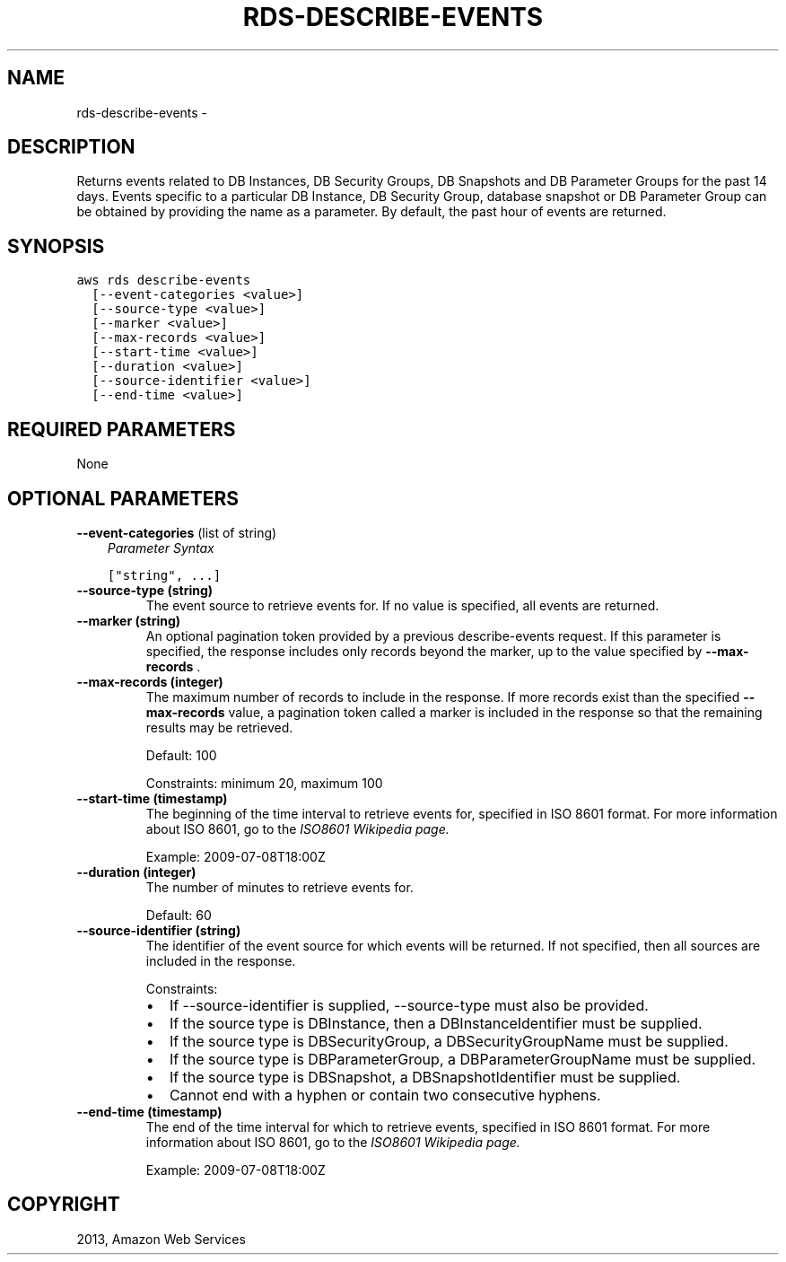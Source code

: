 .TH "RDS-DESCRIBE-EVENTS" "1" "March 11, 2013" "0.8" "aws-cli"
.SH NAME
rds-describe-events \- 
.
.nr rst2man-indent-level 0
.
.de1 rstReportMargin
\\$1 \\n[an-margin]
level \\n[rst2man-indent-level]
level margin: \\n[rst2man-indent\\n[rst2man-indent-level]]
-
\\n[rst2man-indent0]
\\n[rst2man-indent1]
\\n[rst2man-indent2]
..
.de1 INDENT
.\" .rstReportMargin pre:
. RS \\$1
. nr rst2man-indent\\n[rst2man-indent-level] \\n[an-margin]
. nr rst2man-indent-level +1
.\" .rstReportMargin post:
..
.de UNINDENT
. RE
.\" indent \\n[an-margin]
.\" old: \\n[rst2man-indent\\n[rst2man-indent-level]]
.nr rst2man-indent-level -1
.\" new: \\n[rst2man-indent\\n[rst2man-indent-level]]
.in \\n[rst2man-indent\\n[rst2man-indent-level]]u
..
.\" Man page generated from reStructuredText.
.
.SH DESCRIPTION
.sp
Returns events related to DB Instances, DB Security Groups, DB Snapshots and DB
Parameter Groups for the past 14 days. Events specific to a particular DB
Instance, DB Security Group, database snapshot or DB Parameter Group can be
obtained by providing the name as a parameter. By default, the past hour of
events are returned.
.SH SYNOPSIS
.sp
.nf
.ft C
aws rds describe\-events
  [\-\-event\-categories <value>]
  [\-\-source\-type <value>]
  [\-\-marker <value>]
  [\-\-max\-records <value>]
  [\-\-start\-time <value>]
  [\-\-duration <value>]
  [\-\-source\-identifier <value>]
  [\-\-end\-time <value>]
.ft P
.fi
.SH REQUIRED PARAMETERS
.sp
None
.SH OPTIONAL PARAMETERS
.sp
\fB\-\-event\-categories\fP  (list of string)
.INDENT 0.0
.INDENT 3.5
\fIParameter Syntax\fP
.sp
.nf
.ft C
["string", ...]
.ft P
.fi
.UNINDENT
.UNINDENT
.INDENT 0.0
.TP
.B \fB\-\-source\-type\fP  (string)
The event source to retrieve events for. If no value is specified, all events
are returned.
.TP
.B \fB\-\-marker\fP  (string)
An optional pagination token provided by a previous describe\-events request.
If this parameter is specified, the response includes only records beyond the
marker, up to the value specified by \fB\-\-max\-records\fP .
.TP
.B \fB\-\-max\-records\fP  (integer)
The maximum number of records to include in the response. If more records
exist than the specified \fB\-\-max\-records\fP value, a pagination token called a
marker is included in the response so that the remaining results may be
retrieved.
.sp
Default: 100
.sp
Constraints: minimum 20, maximum 100
.TP
.B \fB\-\-start\-time\fP  (timestamp)
The beginning of the time interval to retrieve events for, specified in ISO
8601 format. For more information about ISO 8601, go to the \fI\%ISO8601 Wikipedia
page.\fP
.sp
Example: 2009\-07\-08T18:00Z
.TP
.B \fB\-\-duration\fP  (integer)
The number of minutes to retrieve events for.
.sp
Default: 60
.TP
.B \fB\-\-source\-identifier\fP  (string)
The identifier of the event source for which events will be returned. If not
specified, then all sources are included in the response.
.sp
Constraints:
.INDENT 7.0
.IP \(bu 2
If \-\-source\-identifier is supplied, \-\-source\-type must also be provided.
.IP \(bu 2
If the source type is DBInstance, then a DBInstanceIdentifier must be
supplied.
.IP \(bu 2
If the source type is DBSecurityGroup, a DBSecurityGroupName must be
supplied.
.IP \(bu 2
If the source type is DBParameterGroup, a DBParameterGroupName must be
supplied.
.IP \(bu 2
If the source type is DBSnapshot, a DBSnapshotIdentifier must be supplied.
.IP \(bu 2
Cannot end with a hyphen or contain two consecutive hyphens.
.UNINDENT
.TP
.B \fB\-\-end\-time\fP  (timestamp)
The end of the time interval for which to retrieve events, specified in ISO
8601 format. For more information about ISO 8601, go to the \fI\%ISO8601 Wikipedia
page.\fP
.sp
Example: 2009\-07\-08T18:00Z
.UNINDENT
.SH COPYRIGHT
2013, Amazon Web Services
.\" Generated by docutils manpage writer.
.
